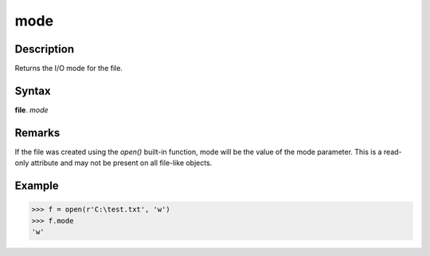 ====
mode
====

Description
===========
Returns the I/O mode for the file.

Syntax
======
**file**. *mode*

Remarks
=======
If the file was created using the *open()* built-in function, mode will be the value of the mode parameter. This is a read-only attribute and may not be present on all file-like objects.

Example
=======
>>> f = open(r'C:\test.txt', 'w')
>>> f.mode
'w' 